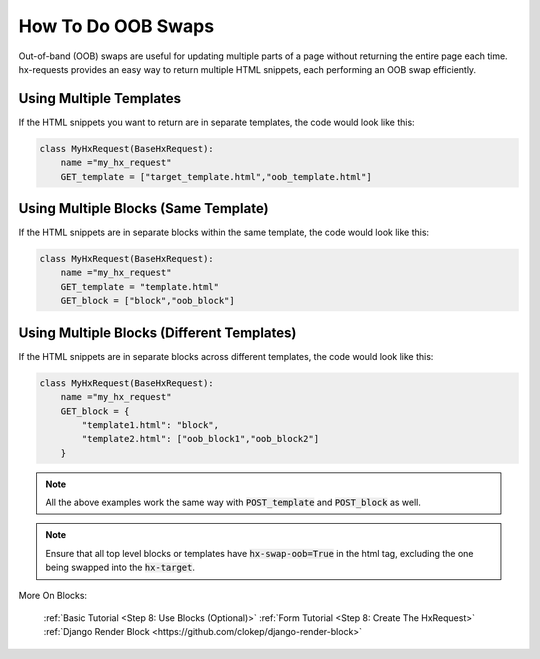 How To Do OOB Swaps
-------------------

Out-of-band (OOB) swaps are useful for updating multiple parts of a page without returning the entire page each time.
hx-requests provides an easy way to return multiple HTML snippets, each performing an OOB swap efficiently.

Using Multiple Templates
~~~~~~~~~~~~~~~~~~~~~~~~

If the HTML snippets you want to return are in separate templates, the code would look like this:

.. code-block:: python

    class MyHxRequest(BaseHxRequest):
        name ="my_hx_request"
        GET_template = ["target_template.html","oob_template.html"]


Using Multiple Blocks (Same Template)
~~~~~~~~~~~~~~~~~~~~~~~~~~~~~~~~~~~~~

If the HTML snippets are in separate blocks within the same template, the code would look like this:

.. code-block:: python

    class MyHxRequest(BaseHxRequest):
        name ="my_hx_request"
        GET_template = "template.html"
        GET_block = ["block","oob_block"]

Using Multiple Blocks (Different Templates)
~~~~~~~~~~~~~~~~~~~~~~~~~~~~~~~~~~~~~~~~~~~

If the HTML snippets are in separate blocks across different templates, the code would look like this:

.. code-block:: python

    class MyHxRequest(BaseHxRequest):
        name ="my_hx_request"
        GET_block = {
            "template1.html": "block",
            "template2.html": ["oob_block1","oob_block2"]
        }

.. note::

    All the above examples work the same way with :code:`POST_template` and :code:`POST_block` as well.

.. note::

    Ensure that all top level blocks or templates have :code:`hx-swap-oob=True` in the html tag, excluding the one being swapped into the :code:`hx-target`.

More On Blocks:

    :ref:`Basic Tutorial <Step 8: Use Blocks (Optional)>`
    :ref:`Form Tutorial <Step 8: Create The HxRequest>`
    :ref:`Django Render Block <https://github.com/clokep/django-render-block>`
